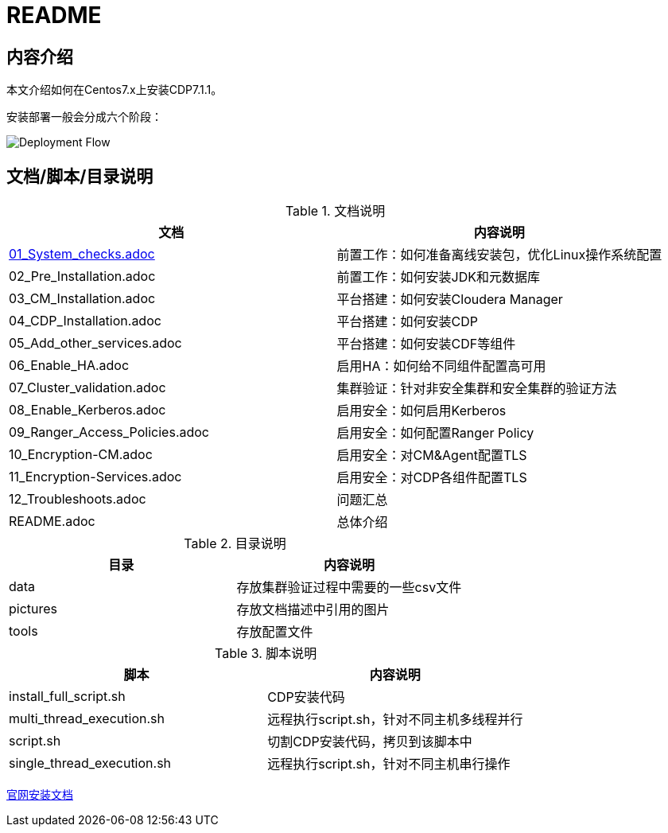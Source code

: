 = README

== 内容介绍
本文介绍如何在Centos7.x上安装CDP7.1.1。

安装部署一般会分成六个阶段：

image::pictures/OV001.png[Deployment Flow]


== 文档/脚本/目录说明

.文档说明

|===
|文档 | 内容说明

|link:01_System_checks.adoc[01_System_checks.adoc]
|前置工作：如何准备离线安装包，优化Linux操作系统配置

|02_Pre_Installation.adoc
|前置工作：如何安装JDK和元数据库

|03_CM_Installation.adoc
|平台搭建：如何安装Cloudera Manager

|04_CDP_Installation.adoc
|平台搭建：如何安装CDP

|05_Add_other_services.adoc
|平台搭建：如何安装CDF等组件

|06_Enable_HA.adoc
|启用HA：如何给不同组件配置高可用

|07_Cluster_validation.adoc
|集群验证：针对非安全集群和安全集群的验证方法

|08_Enable_Kerberos.adoc
|启用安全：如何启用Kerberos

|09_Ranger_Access_Policies.adoc
|启用安全：如何配置Ranger Policy

|10_Encryption-CM.adoc
|启用安全：对CM&Agent配置TLS

|11_Encryption-Services.adoc
|启用安全：对CDP各组件配置TLS

|12_Troubleshoots.adoc
|问题汇总

|README.adoc
|总体介绍
|===


.目录说明

|===
|目录 | 内容说明

|data
|存放集群验证过程中需要的一些csv文件

|pictures
|存放文档描述中引用的图片

|tools
|存放配置文件
|===


.脚本说明

|===
|脚本 | 内容说明

|install_full_script.sh
|CDP安装代码

|multi_thread_execution.sh
|远程执行script.sh，针对不同主机多线程并行

|script.sh
|切割CDP安装代码，拷贝到该脚本中

|single_thread_execution.sh
|远程执行script.sh，针对不同主机串行操作
|===


https://docs.cloudera.com/cloudera-manager/7.1.1/installation/topics/cdpdc-installation.html[官网安装文档]

